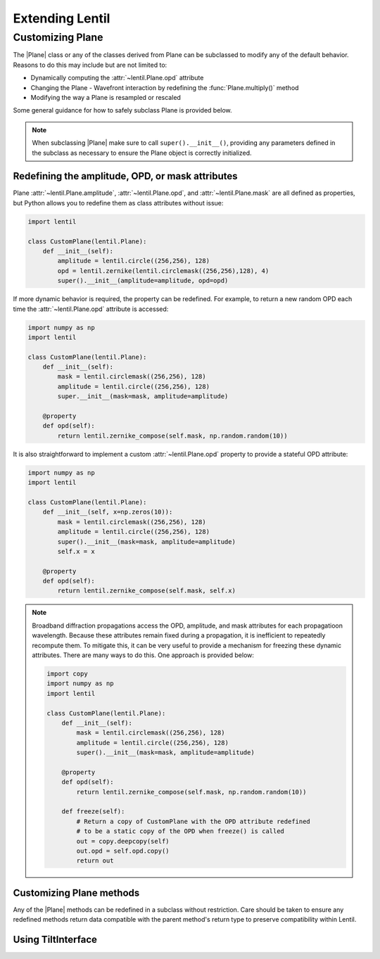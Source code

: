 .. _user.advanced.extend:

****************
Extending Lentil
****************

Customizing Plane
=================
The |Plane| class or any of the classes derived from Plane can be subclassed to modify
any of the default behavior. Reasons to do this may include but are not limited to:

* Dynamically computing the :attr:`~lentil.Plane.opd` attribute
* Changing the Plane - Wavefront interaction by redefining the :func:`Plane.multiply()` 
  method
* Modifying the way a Plane is resampled or rescaled

Some general guidance for how to safely subclass Plane is provided below.

.. note::

    When subclassing |Plane| make sure to call ``super().__init__()``, providing any
    parameters defined in the subclass as necessary to ensure the Plane object is 
    correctly initialized.

Redefining the amplitude, OPD, or mask attributes
---------------------------------------------------
Plane :attr:`~lentil.Plane.amplitude`, :attr:`~lentil.Plane.opd`, and
:attr:`~lentil.Plane.mask` are all defined as properties, but Python allows you to
redefine them as class attributes without issue:

.. code-block:: python3

    import lentil

    class CustomPlane(lentil.Plane):
        def __init__(self):
            amplitude = lentil.circle((256,256), 128)
            opd = lentil.zernike(lentil.circlemask((256,256),128), 4)
            super().__init__(amplitude=amplitude, opd=opd)

If more dynamic behavior is required, the property can be redefined. For example, to
return a new random OPD each time the :attr:`~lentil.Plane.opd` attribute is
accessed:

.. code-block:: python3

    import numpy as np
    import lentil

    class CustomPlane(lentil.Plane):
        def __init__(self):
            mask = lentil.circlemask((256,256), 128)
            amplitude = lentil.circle((256,256), 128)
            super.__init__(mask=mask, amplitude=amplitude)

        @property
        def opd(self):
            return lentil.zernike_compose(self.mask, np.random.random(10))

It is also straightforward to implement a custom :attr:`~lentil.Plane.opd` property to
provide a stateful OPD attribute:

.. code-block:: python3

    import numpy as np
    import lentil

    class CustomPlane(lentil.Plane):
        def __init__(self, x=np.zeros(10)):
            mask = lentil.circlemask((256,256), 128)
            amplitude = lentil.circle((256,256), 128)
            super().__init__(mask=mask, amplitude=amplitude)
            self.x = x

        @property
        def opd(self):
            return lentil.zernike_compose(self.mask, self.x)

.. note::

    Broadband diffraction propagations access the OPD, amplitude, and mask 
    attributes for each propagatioon wavelength. Because these attributes 
    remain fixed during a propagation, it is inefficient to repeatedly 
    recompute them. To mitigate this, it can be very useful to provide a 
    mechanism for freezing these dynamic attributes. There are many ways to do 
    this. One approach is provided below:

    .. code-block:: python3

        import copy
        import numpy as np
        import lentil

        class CustomPlane(lentil.Plane):
            def __init__(self):
                mask = lentil.circlemask((256,256), 128)
                amplitude = lentil.circle((256,256), 128)
                super().__init__(mask=mask, amplitude=amplitude)

            @property
            def opd(self):
                return lentil.zernike_compose(self.mask, np.random.random(10))

            def freeze(self):
                # Return a copy of CustomPlane with the OPD attribute redefined
                # to be a static copy of the OPD when freeze() is called
                out = copy.deepcopy(self)
                out.opd = self.opd.copy()
                return out


Customizing Plane methods
-------------------------
Any of the |Plane| methods can be redefined in a subclass without restriction. Care
should be taken to ensure any redefined methods return data compatible with the
parent method's return type to preserve compatibility within Lentil.


.. _user.advanced.extend.tiltinterface:

Using TiltInterface
-------------------
